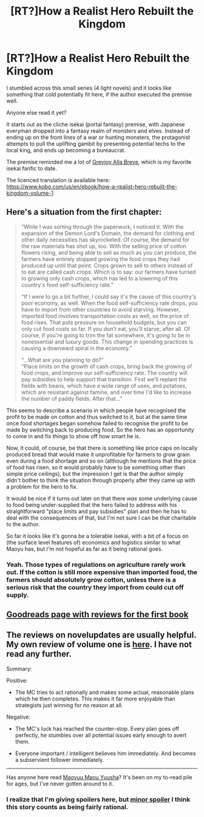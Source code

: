 #+TITLE: [RT?]How a Realist Hero Rebuilt the Kingdom

* [RT?]How a Realist Hero Rebuilt the Kingdom
:PROPERTIES:
:Author: Prezombie
:Score: 10
:DateUnix: 1502273048.0
:DateShort: 2017-Aug-09
:END:
I stumbled across this small series (4 light novels) and it looks like something that cold potentially fit here, if the author executed the premise well.

Anyone else read it yet?

It starts out as the cliche isekai (portal fantasy) premise, with Japanese everyman dropped into a fantasy realm of monsters and elves. Instead of ending up on the front lines of a war or hunting monsters, the protagonist attempts to pull the uplifting gambit by presenting potential techs to the local king, and ends up becoming a bureaucrat.

The premise reminded me a lot of [[https://forums.spacebattles.com/threads/asoiaf-greyjoy-alla-breve-si.352019/][Greyjoy Alla Breve]], which is my favorite isekai fanfic to date.

The licenced translation is available here: [[https://www.kobo.com/us/en/ebook/how-a-realist-hero-rebuilt-the-kingdom-volume-1]]


** Here's a situation from the first chapter:

#+begin_quote
  “While I was sorting through the paperwork, I noticed it. With the expansion of the Demon Lord's Domain, the demand for clothing and other daily necessities has skyrocketed. Of course, the demand for the raw materials has shot up, too. With the selling price of cotton flowers rising, and being able to sell as much as you can produce, the farmers have entirely stopped growing the food crops they had produced up until that point. Crops grown to sell to others instead of to eat are called cash crops. Which is to say: our farmers have turned to growing only cash crops, which has led to a lowering of this country's food self-sufficiency rate.”

  “If I were to go a bit further, I could say it's the cause of this country's poor economy, as well. When the food self-sufficiency rate drops, you have to import from other countries to avoid starving. However, imported food involves transportation costs as well, so the price of food rises. That puts pressure on household budgets, but you can only cut food costs so far. If you don't eat, you'll starve, after all. Of course, if you're going to trim the fat somewhere, it's going to be in nonessential and luxury goods. This change in spending practices is causing a downward spiral in the economy.”

  “...What are you planning to do?”\\
  “Place limits on the growth of cash crops, bring back the growing of food crops, and improve our self-sufficiency rate. The country will pay subsidies to help support that transition. First we'll replant the fields with beans, which have a wide range of uses, and potatoes, which are resistant against famine, and over time I'd like to increase the number of paddy fields. After that...”
#+end_quote

This seems to describe a scenario in which people have recognised the profit to be made on cotton and thus switched to it, but at the same time once food shortages began somehow failed to recognise the profit to be made by switching back to producing food. So the hero has an opportunity to come in and fix things to show off how smart he is.

Now, it could, of course, be that there is something like price caps on locally produced bread that would make it unprofitable for farmers to grow grain even during a food shortage and so on (although he mentions that the price of food has risen, so it would probably have to be something other than simple price ceilings), but the impression I get is that the author simply didn't bother to think the situation through properly after they came up with a problem for the hero to fix.

It would be nice if it turns out later on that there /was/ some underlying cause to food being under-supplied that the hero failed to address with his straightforward "place limits and pay subsidies" plan and then he has to deal with the consequences of that, but I'm not sure I can be /that/ charitable to the author.

So far it looks like it's gonna be a tolerable isekai, with a bit of a focus on (the surface level features of) economics and logistics similar to what Maoyu has, but I'm not hopeful as far as it being rational goes.
:PROPERTIES:
:Author: AugSphere
:Score: 16
:DateUnix: 1502353131.0
:DateShort: 2017-Aug-10
:END:

*** Yeah. Those types of regulations on agriculture rarely work out. If the cotton is still more expensive than imported food, the farmers should absolutely grow cotton, unless there is a serious risk that the country they import from could cut off supply.
:PROPERTIES:
:Score: 1
:DateUnix: 1502466439.0
:DateShort: 2017-Aug-11
:END:


** [[https://www.goodreads.com/book/show/34198833][Goodreads page with reviews for the first book]]
:PROPERTIES:
:Author: ToaKraka
:Score: 2
:DateUnix: 1502297306.0
:DateShort: 2017-Aug-09
:END:


** The reviews on novelupdates are usually helpful. My own review of volume one is [[http://www.novelupdates.com/series/genjitsushugisha-no-oukokukaizouki/comment-page-3/#comment-12371][here]]. I have not read any further.

Summary:

Positive:

- The MC tries to act rationally and makes some actual, reasonable plans which he then completes. This makes it far more enjoyable than strategists just winning for no reason at all.

Negative:

- The MC's luck has reached the counter-stop. Every plan goes off perfectly, he stumbles over all potential issues early enough to avert them.

- Everyone important / intelligent believes him immediately. And becomes a subservient follower immediately.

--------------

Has anyone here read [[http://www.novelupdates.com/series/maoyuu-maou-yuusha/][Maoyuu Maou Yuusha]]? It's been on my to-read pile for ages, but I've never gotten around to it.
:PROPERTIES:
:Author: torac
:Score: 1
:DateUnix: 1502645544.0
:DateShort: 2017-Aug-13
:END:

*** I realize that I'm giving spoilers here, but [[#s][minor spoiler]] I think this story counts as being fairly rational.
:PROPERTIES:
:Author: Orphiex
:Score: 1
:DateUnix: 1503005972.0
:DateShort: 2017-Aug-18
:END:

